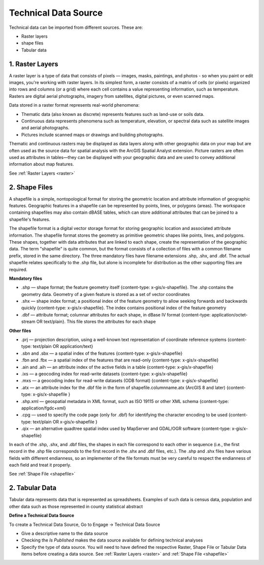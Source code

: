 =====================
Technical Data Source
=====================

Technical data can be imported from different sources. These are:

- Raster layers
- shape files
- Tabular data

**1. Raster Layers**
--------------------
A raster layer is a type of data that consists of pixels — images, masks, paintings, and photos - so when you paint or edit images, you're working with raster layers. In its simplest form, a raster consists of a matrix of cells (or pixels) organized into rows and columns (or a grid) where each cell contains a value representing information, such as temperature. Rasters are digital aerial photographs, imagery from satellites, digital pictures, or even scanned maps.

Data stored in a raster format represents real-world phenomena:

- Thematic data (also known as discrete) represents features such as land-use or soils data.
- Continuous data represents phenomena such as temperature, elevation, or spectral data such as satellite images and aerial photographs.
- Pictures include scanned maps or drawings and building photographs.

Thematic and continuous rasters may be displayed as data layers along with other geographic data on your map but are often used as the source data for spatial analysis with the ArcGIS Spatial Analyst extension. Picture rasters are often used as attributes in tables—they can be displayed with your geographic data and are used to convey additional information about map features.

.. image:: ../_static/images/raster.jpeg
    :align: center
    :alt: Sample raster 

See :ref:`Raster Layers <raster>`

**2. Shape Files**
------------------

A shapefile is a simple, nontopological format for storing the geometric location and attribute information of geographic features. Geographic features in a shapefile can be represented by points, lines, or polygons (areas). The workspace containing shapefiles may also contain dBASE tables, which can store additional attributes that can be joined to a shapefile's features. 

The shapefile format is a digital vector storage format for storing geographic location and associated attribute information. The shapefile format stores the geometry as primitive geometric shapes like points, lines, and polygons. These shapes, together with data attributes that are linked to each shape, create the representation of the geographic data. The term "shapefile" is quite common, but the format consists of a collection of files with a common filename prefix, stored in the same directory. The three mandatory files have filename extensions .shp, .shx, and .dbf. The actual shapefile relates specifically to the .shp file, but alone is incomplete for distribution as the other supporting files are required. 

**Mandatory files**

- .shp — shape format; the feature geometry itself {content-type: x-gis/x-shapefile}. The .shp contains the geometry data. Geometry of a given feature is stored as a set of vector coordinates
- .shx — shape index format; a positional index of the feature geometry to allow seeking forwards and backwards quickly {content-type: x-gis/x-shapefile}. The index contains positional index of the feature geometry 
- .dbf — attribute format; columnar attributes for each shape, in dBase IV format {content-type: application/octet-stream OR text/plain}. This file stores the attributes for each shape

**Other files**

- .prj — projection description, using a well-known text representation of coordinate reference systems {content-type: text/plain OR application/text}
- .sbn and .sbx — a spatial index of the features {content-type: x-gis/x-shapefile}
- .fbn and .fbx — a spatial index of the features that are read-only {content-type: x-gis/x-shapefile}
- .ain and .aih — an attribute index of the active fields in a table {content-type: x-gis/x-shapefile}
- .ixs — a geocoding index for read-write datasets {content-type: x-gis/x-shapefile}
- .mxs — a geocoding index for read-write datasets (ODB format) {content-type: x-gis/x-shapefile}
- .atx — an attribute index for the .dbf file in the form of shapefile.columnname.atx (ArcGIS 8 and later) {content-type: x-gis/x-shapefile }
- .shp.xml — geospatial metadata in XML format, such as ISO 19115 or other XML schema {content-type: application/fgdc+xml}
- .cpg — used to specify the code page (only for .dbf) for identifying the character encoding to be used {content-type: text/plain OR x-gis/x-shapefile }
- .qix — an alternative quadtree spatial index used by MapServer and GDAL/OGR software {content-type: x-gis/x-shapefile}

In each of the .shp, .shx, and .dbf files, the shapes in each file correspond to each other in sequence (i.e., the first record in the .shp file corresponds to the first record in the .shx and .dbf files, etc.). The .shp and .shx files have various fields with different endianness, so an implementer of the file formats must be very careful to respect the endianness of each field and treat it properly.

.. image:: ../_static/images/shapefile.png
    :align: center
    :alt: Shape files

.. image:: ../_static/images/shapefile-file-list.jpg
    :align: center
    :alt: Shapefile file list


See :ref:`Shape File <shapefile>`

**2. Tabular Data**
-------------------

Tabular data represents data that is represented as spreadsheets. Examples of such data is census data, population and other data such as those represented in county statistical abstract


**Define a Technical Data Source**

To create a Technical Data Source, Go to Engage -> Technical Data Source

.. image:: ../_static/images/technical-datasource.png
    :align: center
    :alt: Technical Data Source

- Give a descriptive name to the data source
- Checking the *Is Published* makes the data source available for defining technical analyses
- Specify the type of data source. You will need to have defined the respective Raster, Shape File or Tabular Data items before creating a data source. See :ref:`Raster Layers <raster>` and :ref:`Shape File <shapefile>`



